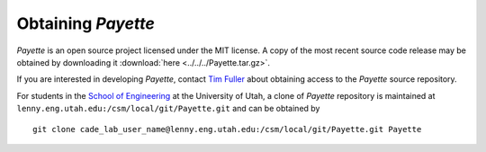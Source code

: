 
.. highlight:: rst

###################
Obtaining *Payette*
###################

*Payette* is an open source project licensed under the MIT license. A copy of
the most recent source code release may be obtained by downloading it
:download:`here <../../../Payette.tar.gz>`.

If you are interested in developing *Payette*, contact `Tim Fuller
<tjfulle@sandia.gov>`_ about obtaining access to the *Payette* source
repository.

For students in the `School of Engineering <http://www.coe.utah.edu>`_ at the
University of Utah, a clone of *Payette* repository is maintained at
``lenny.eng.utah.edu:/csm/local/git/Payette.git`` and can be obtained by ::

  git clone cade_lab_user_name@lenny.eng.utah.edu:/csm/local/git/Payette.git Payette
